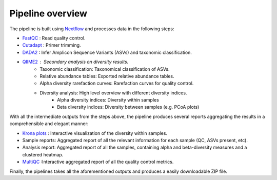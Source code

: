 Pipeline overview
=====

The pipeline is built using `Nextflow <https://www.nextflow.io/>`_ and processes data in the following steps:

* `FastQC <https://www.bioinformatics.babraham.ac.uk/projects/fastqc/>`_ : Read quality control.
* `Cutadapt <https://cutadapt.readthedocs.io/en/stable/>`_ : Primer trimming.
* `DADA2 <https://benjjneb.github.io/dada2/index.html>`_ : Infer Amplicon Sequence Variants (ASVs) and taxonomic classification.
* `QIIME2 <https://qiime2.org/>`_ : Secondary analysis on diversity results.
    * Taxonomic classification: Taxonomical classification of ASVs.
    * Relative abundance tables: Exported relative abundance tables.
    * Alpha diversity rarefaction curves: Rarefaction curves for quality control.
    * Diversity analysis: High level overview with different diversity indices.
        * Alpha diversity indices: Diversity within samples
        * Beta diversity indices: Diversity between samples (e.g. PCoA plots)

With all the intermediate outputs from the steps above, the pipeline produces several reports aggregating the results in a comprehensible and elegant manner:

* `Krona plots <https://hpc.nih.gov/apps/kronatools.html>`_ : Interactive visualization of the diversity within samples.
* Sample reports: Aggregated report of all the relevant information for each sample (QC, ASVs present, etc).
* Analysis report: Aggregated report of all the samples, containing alpha and beta-diversity measures and a clustered heatmap.
* `MultiQC <https://multiqc.info/>`_ :Interactive aggregated report of all the quality control metrics.

Finally, the pipelines takes all the aforementioned outputs and produces a easily downloadable ZIP file.


